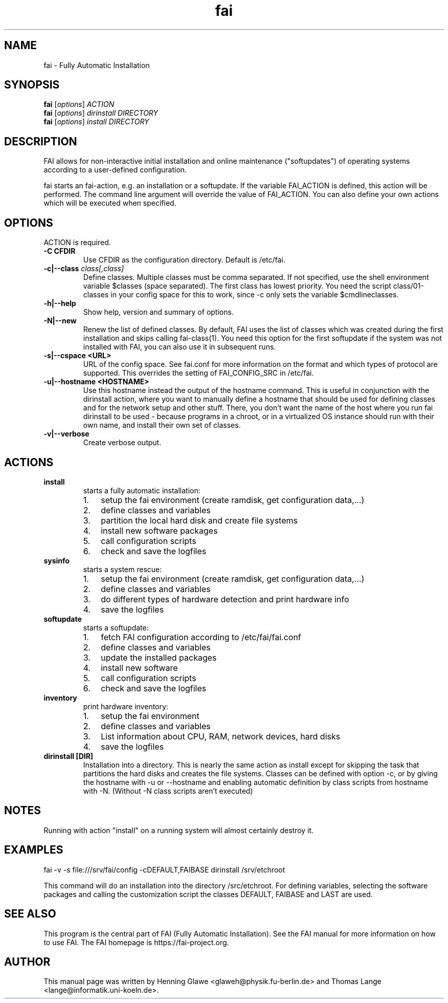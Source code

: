 .\"                                      Hey, EMACS: -*- nroff -*-
.TH fai 8 "December 2013" "FAI 4"
.\" Please adjust this date whenever revising the manpage.
.\"
.\" Some roff macros, for reference:
.\" .nh        disable hyphenation
.\" .hy        enable hyphenation
.\" .ad l      left justify
.\" .ad b      justify to both left and right margins
.\" .nf        disable filling
.\" .fi        enable filling
.\" .br        insert line break
.\" .sp <n>    insert n+1 empty lines
.\" for manpage-specific macros, see man(7)
.SH NAME
fai \- Fully Automatic Installation
.SH SYNOPSIS
.B fai
.RI [ options ] " ACTION"
.br
.B fai
.RI [ options ] " dirinstall DIRECTORY"
.br
.B fai
.RI [ options ] " install DIRECTORY"
.SH DESCRIPTION
FAI allows for non-interactive
initial installation and online maintenance ("softupdates") of operating systems
according to a user-defined configuration.
.LP
fai starts an fai-action, e.g. an installation or a softupdate.
If the variable FAI_ACTION is defined, this action will be
performed. The command line argument will override the value of
FAI_ACTION. You can also define your own actions which will be
executed when specified.
.SH OPTIONS
.TP
ACTION is required.
.TP
.B \-C CFDIR
Use CFDIR as the configuration directory. Default is /etc/fai.
.TP
.BI "\-c|\-\-class " class[,class]
Define classes.  Multiple classes must be comma separated.  If not
specified, use the shell environment variable $classes (space
separated). The first class has lowest priority.
You need the script class/01-classes in your config space for this to
work, since -c only sets the variable $cmdlineclasses.
.TP
.B \-h|\-\-help
Show help, version and summary of options.
.TP
.B \-N|\-\-new
Renew the list of defined classes. By default, FAI uses the list of
classes which was created during the first installation and skips
calling fai-class(1). You need this option for the first
softupdate if the system was not installed with FAI, you can also use
it in subsequent runs.
.TP
.B \-s|\--cspace <URL>
URL of the config space. See fai.conf for more information on the
format and which types of protocol are supported.
This overrides the setting of FAI_CONFIG_SRC in /etc/fai.
.TP
.B \-u|\--hostname <HOSTNAME>
Use this hostname instead the output of the hostname command. This is
useful in conjunction with the dirinstall action, where you
want to manually define a hostname that should be used for
defining classes and for the network setup and other stuff. There, you
don't want the name of the host where you run fai
dirinstall to be used - because programs in a chroot, or in a
virtualized OS instance should run with their own name, and install
their own set of classes.
.TP
.B \-v|\-\-verbose
Create verbose output.
.SH ACTIONS
.TP
.B install
starts a fully automatic installation:
.RS
.IP 1. 3
setup the fai environment (create ramdisk, get configuration data,...)
.IP 2. 3
define classes and variables
.IP 3. 3
partition the local hard disk and create file systems
.IP 4. 3
install new software packages
.IP 5. 3
call configuration scripts
.IP 6. 3
check and save the logfiles
.RE

.TP
.B sysinfo
starts a system rescue:
.RS
.IP 1. 3
setup the fai environment (create ramdisk, get configuration data,...)
.IP 2. 3
define classes and variables
.IP 3. 3
do different types of hardware detection and print hardware info
.IP 4. 3
save the logfiles
.RE

.TP
.B softupdate
starts a softupdate:
.RS
.IP 1. 3
fetch FAI configuration according to /etc/fai/fai.conf
.IP 2. 3
define classes and variables
.IP 3. 3
update the installed packages
.IP 4. 3
install new software
.IP 5. 3
call configuration scripts
.IP 6. 3
check and save the logfiles
.RE

.TP
.B inventory
print hardware inventory:
.RS
.IP 1. 3
setup the fai environment
.IP 2. 3
define classes and variables
.IP 3. 3
List information about CPU, RAM, network devices, hard disks
.IP 4. 3
save the logfiles
.RE

.TP
.B dirinstall [DIR]
Installation into a directory. This is nearly the same action as
install except for skipping the task that partitions the hard disks and
creates the file systems. Classes can be defined with option \-c, or by
giving the hostname with \-u or \-\-hostname and enabling automatic definition
by class scripts from hostname with \-N. (Without \-N class scripts aren't
executed)

.SH NOTES
Running with action "install" on a running system will almost
certainly destroy it.
.SH EXAMPLES

   fai \-v \-s file:///srv/fai/config \-cDEFAULT,FAIBASE dirinstall /srv/etchroot

This command will do an installation into the directory
/src/etchroot. For defining variables, selecting the software packages
and calling the customization script the classes DEFAULT, FAIBASE and
LAST are used.

.SH SEE ALSO
.br
This program is the central part of FAI (Fully Automatic Installation).  See
the FAI manual for more information on how to use FAI.
The FAI homepage is https://fai-project.org.

.SH AUTHOR
This manual page was written by Henning Glawe
<glaweh@physik.fu-berlin.de> and Thomas Lange <lange@informatik.uni-koeln.de>.
